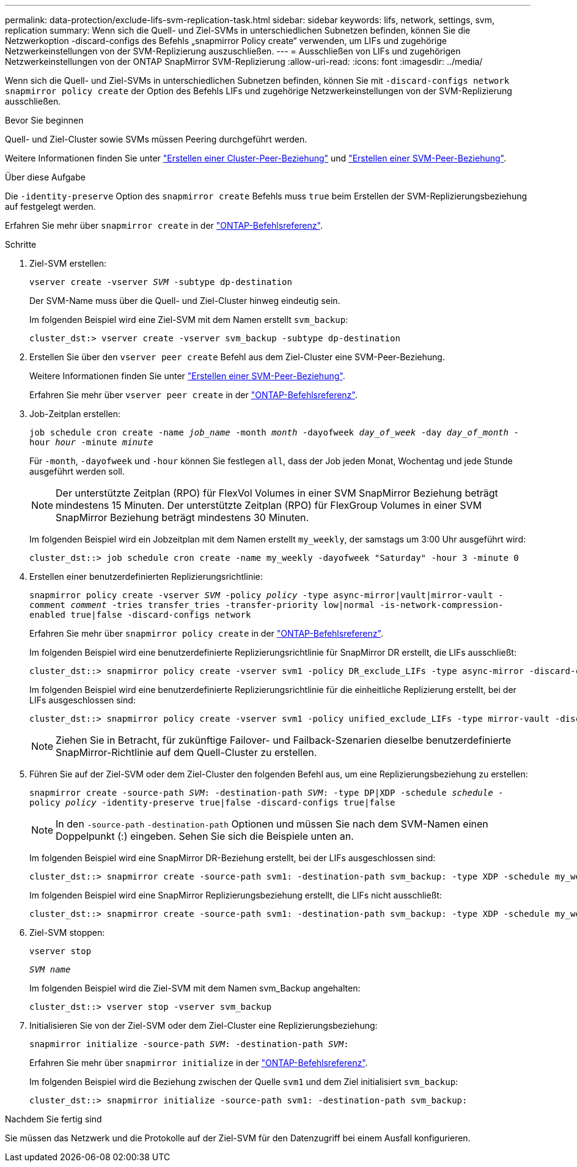 ---
permalink: data-protection/exclude-lifs-svm-replication-task.html 
sidebar: sidebar 
keywords: lifs, network, settings, svm, replication 
summary: Wenn sich die Quell- und Ziel-SVMs in unterschiedlichen Subnetzen befinden, können Sie die Netzwerkoption -discard-configs des Befehls „snapmirror Policy create“ verwenden, um LIFs und zugehörige Netzwerkeinstellungen von der SVM-Replizierung auszuschließen. 
---
= Ausschließen von LIFs und zugehörigen Netzwerkeinstellungen von der ONTAP SnapMirror SVM-Replizierung
:allow-uri-read: 
:icons: font
:imagesdir: ../media/


[role="lead"]
Wenn sich die Quell- und Ziel-SVMs in unterschiedlichen Subnetzen befinden, können Sie mit `-discard-configs network` `snapmirror policy create` der Option des Befehls LIFs und zugehörige Netzwerkeinstellungen von der SVM-Replizierung ausschließen.

.Bevor Sie beginnen
Quell- und Ziel-Cluster sowie SVMs müssen Peering durchgeführt werden.

Weitere Informationen finden Sie unter link:../peering/create-cluster-relationship-93-later-task.html["Erstellen einer Cluster-Peer-Beziehung"] und link:../peering/create-intercluster-svm-peer-relationship-93-later-task.html["Erstellen einer SVM-Peer-Beziehung"].

.Über diese Aufgabe
Die `-identity-preserve` Option des `snapmirror create` Befehls muss `true` beim Erstellen der SVM-Replizierungsbeziehung auf festgelegt werden.

Erfahren Sie mehr über `snapmirror create` in der link:https://docs.netapp.com/us-en/ontap-cli/snapmirror-create.html["ONTAP-Befehlsreferenz"^].

.Schritte
. Ziel-SVM erstellen:
+
`vserver create -vserver _SVM_ -subtype dp-destination`

+
Der SVM-Name muss über die Quell- und Ziel-Cluster hinweg eindeutig sein.

+
Im folgenden Beispiel wird eine Ziel-SVM mit dem Namen erstellt `svm_backup`:

+
[listing]
----
cluster_dst:> vserver create -vserver svm_backup -subtype dp-destination
----
. Erstellen Sie über den `vserver peer create` Befehl aus dem Ziel-Cluster eine SVM-Peer-Beziehung.
+
Weitere Informationen finden Sie unter link:../peering/create-intercluster-svm-peer-relationship-93-later-task.html["Erstellen einer SVM-Peer-Beziehung"].

+
Erfahren Sie mehr über `vserver peer create` in der link:https://docs.netapp.com/us-en/ontap-cli/vserver-peer-create.html["ONTAP-Befehlsreferenz"^].

. Job-Zeitplan erstellen:
+
`job schedule cron create -name _job_name_ -month _month_ -dayofweek _day_of_week_ -day _day_of_month_ -hour _hour_ -minute _minute_`

+
Für `-month`, `-dayofweek` und `-hour` können Sie festlegen `all`, dass der Job jeden Monat, Wochentag und jede Stunde ausgeführt werden soll.

+
[NOTE]
====
Der unterstützte Zeitplan (RPO) für FlexVol Volumes in einer SVM SnapMirror Beziehung beträgt mindestens 15 Minuten. Der unterstützte Zeitplan (RPO) für FlexGroup Volumes in einer SVM SnapMirror Beziehung beträgt mindestens 30 Minuten.

====
+
Im folgenden Beispiel wird ein Jobzeitplan mit dem Namen erstellt `my_weekly`, der samstags um 3:00 Uhr ausgeführt wird:

+
[listing]
----
cluster_dst::> job schedule cron create -name my_weekly -dayofweek "Saturday" -hour 3 -minute 0
----
. Erstellen einer benutzerdefinierten Replizierungsrichtlinie:
+
`snapmirror policy create -vserver _SVM_ -policy _policy_ -type async-mirror|vault|mirror-vault -comment _comment_ -tries transfer_tries -transfer-priority low|normal -is-network-compression-enabled true|false -discard-configs network`

+
Erfahren Sie mehr über `snapmirror policy create` in der link:https://docs.netapp.com/us-en/ontap-cli/snapmirror-policy-create.html["ONTAP-Befehlsreferenz"^].

+
Im folgenden Beispiel wird eine benutzerdefinierte Replizierungsrichtlinie für SnapMirror DR erstellt, die LIFs ausschließt:

+
[listing]
----
cluster_dst::> snapmirror policy create -vserver svm1 -policy DR_exclude_LIFs -type async-mirror -discard-configs network
----
+
Im folgenden Beispiel wird eine benutzerdefinierte Replizierungsrichtlinie für die einheitliche Replizierung erstellt, bei der LIFs ausgeschlossen sind:

+
[listing]
----
cluster_dst::> snapmirror policy create -vserver svm1 -policy unified_exclude_LIFs -type mirror-vault -discard-configs network
----
+
[NOTE]
====
Ziehen Sie in Betracht, für zukünftige Failover- und Failback-Szenarien dieselbe benutzerdefinierte SnapMirror-Richtlinie auf dem Quell-Cluster zu erstellen.

====
. Führen Sie auf der Ziel-SVM oder dem Ziel-Cluster den folgenden Befehl aus, um eine Replizierungsbeziehung zu erstellen:
+
`snapmirror create -source-path _SVM_: -destination-path _SVM_: -type DP|XDP -schedule _schedule_ -policy _policy_ -identity-preserve true|false -discard-configs true|false`

+
[NOTE]
====
In den `-source-path` `-destination-path` Optionen und müssen Sie nach dem SVM-Namen einen Doppelpunkt (:) eingeben. Sehen Sie sich die Beispiele unten an.

====
+
Im folgenden Beispiel wird eine SnapMirror DR-Beziehung erstellt, bei der LIFs ausgeschlossen sind:

+
[listing]
----
cluster_dst::> snapmirror create -source-path svm1: -destination-path svm_backup: -type XDP -schedule my_weekly -policy DR_exclude_LIFs -identity-preserve true
----
+
Im folgenden Beispiel wird eine SnapMirror Replizierungsbeziehung erstellt, die LIFs nicht ausschließt:

+
[listing]
----
cluster_dst::> snapmirror create -source-path svm1: -destination-path svm_backup: -type XDP -schedule my_weekly -policy unified_exclude_LIFs -identity-preserve true -discard-configs true
----
. Ziel-SVM stoppen:
+
`vserver stop`

+
`_SVM name_`

+
Im folgenden Beispiel wird die Ziel-SVM mit dem Namen svm_Backup angehalten:

+
[listing]
----
cluster_dst::> vserver stop -vserver svm_backup
----
. Initialisieren Sie von der Ziel-SVM oder dem Ziel-Cluster eine Replizierungsbeziehung:
+
`snapmirror initialize -source-path _SVM_: -destination-path _SVM_:`

+
Erfahren Sie mehr über `snapmirror initialize` in der link:https://docs.netapp.com/us-en/ontap-cli/snapmirror-initialize.html["ONTAP-Befehlsreferenz"^].

+
Im folgenden Beispiel wird die Beziehung zwischen der Quelle `svm1` und dem Ziel initialisiert `svm_backup`:

+
[listing]
----
cluster_dst::> snapmirror initialize -source-path svm1: -destination-path svm_backup:
----


.Nachdem Sie fertig sind
Sie müssen das Netzwerk und die Protokolle auf der Ziel-SVM für den Datenzugriff bei einem Ausfall konfigurieren.
